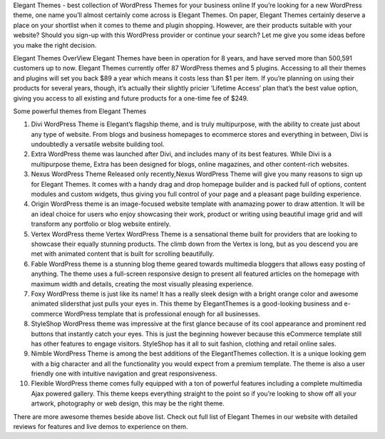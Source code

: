 Elegant Themes - best collection of WordPress Themes for your business online
If you’re looking for a new WordPress theme, one name you’ll almost certainly come across is Elegant Themes. On paper, Elegant Themes certainly deserve a place on your shortlist when it comes to theme and plugin shopping. However, are their products suitable with your website? Should you sign-up with this WordPress provider or continue your search? Let me give you some ideas before you make the right decision.

Elegant Themes OverView
Elegant Themes have been in operation for 8 years, and have served more than 500,591 customers up to now. Elegant Themes currently offer 87 WordPress themes and 5 plugins. Accessing to all their themes and plugins will set you back $89 a year which means it costs less than $1 per item. If you’re planning on using their products for several years, though, it’s actually their slightly pricier ‘Lifetime Access’ plan that’s the best value option, giving you access to all existing and future products for a one-time fee of $249.

Some powerful themes from Elegant Themes

1. Divi WordPress Theme is Elegant’s flagship theme, and is truly multipurpose, with the ability to create just about any type of website. From blogs and business homepages to ecommerce stores and everything in between, Divi is undoubtedly a versatile website building tool.
2. Extra WordPress theme was launched after Divi, and includes many of its best features. While Divi is a multipurpose theme, Extra has been designed for blogs, online magazines, and other content-rich websites.
3. Nexus WordPress Theme Released only recently,Nexus WordPress Theme will give you many reasons to sign up for Elegant Themes. It comes with a handy drag and drop homepage builder and is packed full of options, content modules and custom widgets, thus giving you full control of your page and a pleasant page building experience. 
4. Origin WordPress theme is an image-focused website template with anamazing power to draw attention. It will be an ideal choice for users who enjoy showcasing their work, product or writing using beautiful image grid and will transform any portfolio or blog website entirely.
5. Vertex WordPress theme Vertex WordPress Theme is a sensational theme built for providers that are looking to showcase their equally stunning products. The climb down from the Vertex is long, but as you descend you are met with animated content that is built for scrolling beautifully.
6. Fable WordPress theme is a stunning blog theme geared towards multimedia bloggers that allows easy posting of anything. The theme uses a full-screen responsive design to present all featured articles on the homepage with maximum width and details, creating the most visually pleasing experience.
7. Foxy WordPress theme is just like its name! It has a really sleek design with a bright orange color and awesome animated slidersthat just pulls your eyes in. This theme by ElegantThemes is a good-looking business and e-commerce WordPress template that is professional enough for all businesses.
8. StyleShop WordPress theme was impressive at the first glance because of its cool appearance and prominent red buttons that instantly catch your eyes. This is just the beginning however because this eCommerce template still has other features to engage visitors. StyleShop has it all to suit fashion, clothing and retail online sales.
9. Nimble WordPress Theme is among the best additions of the ElegantThemes collection. It is a unique looking gem with a big character and all the functionality you would expect from a premium template. The theme is also a user friendly one with intuitive navigation and great responsiveness.
10.  Flexible WordPress theme comes fully equipped with a ton of powerful features including a complete multimedia Ajax powered gallery. This theme keeps everything straight to the point so if you’re looking to show off all your artwork, photography or web design, this may be the right theme.

There are more awesome themes beside above list. Check out full list of Elegant Themes in our website with detailed reviews for features and live demos to experience on them.
